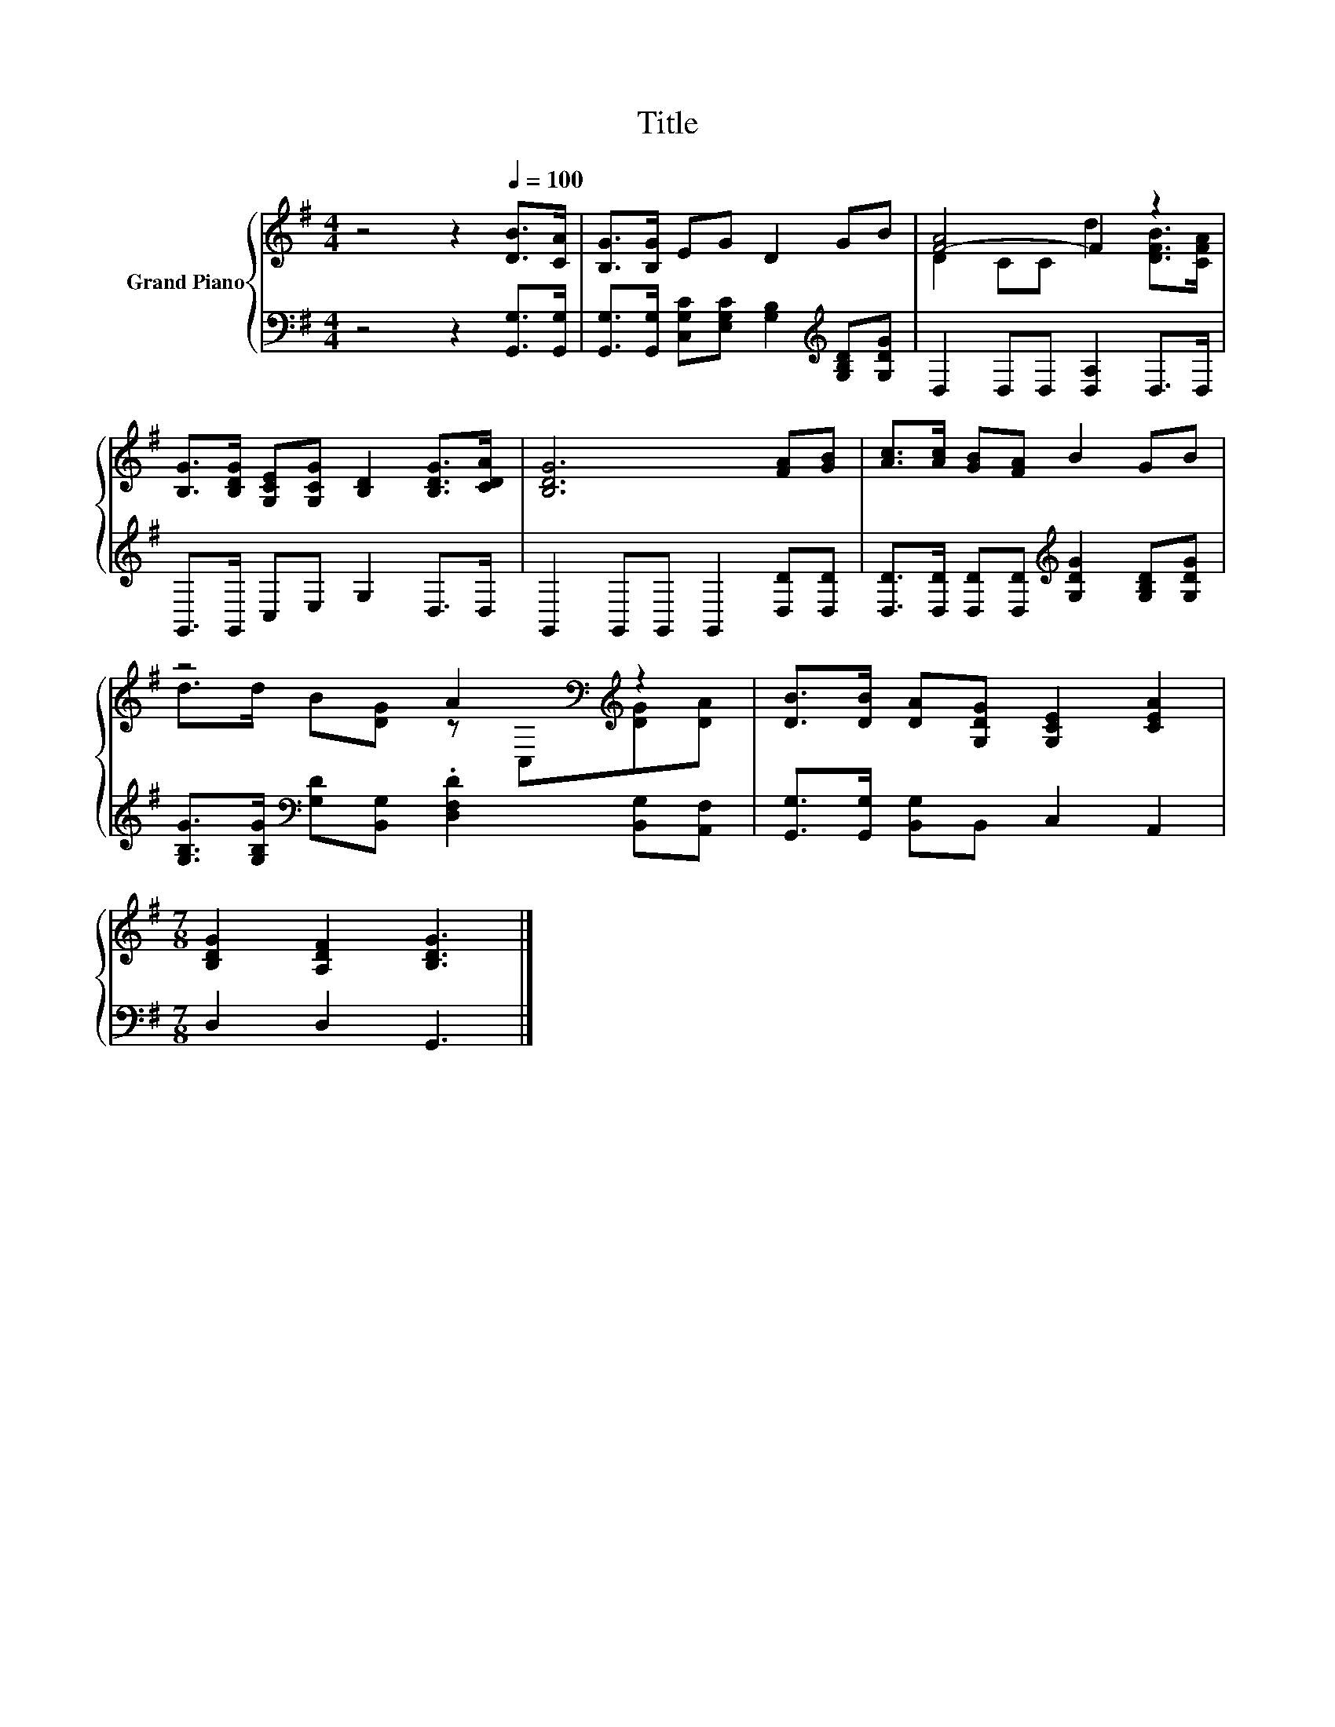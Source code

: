 X:1
T:Title
%%score { ( 1 3 ) | 2 }
L:1/8
M:4/4
K:G
V:1 treble nm="Grand Piano"
V:3 treble 
V:2 bass 
V:1
 z4 z2[Q:1/4=100] [DB]>[CA] | [B,G]>[B,G] EG D2 GB | [F-A]4 F2 z2 | %3
 [B,G]>[B,DG] [G,CE][G,CG] [B,D]2 [B,DG]>[CDA] | [B,DG]6 [FA][GB] | [Ac]>[Ac] [GB][FA] B2 GB | %6
 z4 A2[K:bass][K:treble] z2 | [DB]>[DB] [DA][G,DG] [G,CE]2 [CEA]2 | %8
[M:7/8] [B,DG]2 [A,DF]2 [B,DG]3 |] %9
V:2
 z4 z2 [G,,G,]>[G,,G,] | [G,,G,]>[G,,G,] [C,G,C][E,G,C] [G,B,]2[K:treble] [G,B,D][G,DG] | %2
 D,2 D,D, [D,A,]2 D,>D, | G,,>G,, C,E, G,2 D,>D, | G,,2 G,,G,, G,,2 [D,D][D,D] | %5
 [D,D]>[D,D] [D,D][D,D][K:treble] [G,DG]2 [G,B,D][G,DG] | %6
 [G,B,G]>[G,B,G][K:bass] [G,D][B,,G,] .[D,F,D]2 [B,,G,][A,,F,] | %7
 [G,,G,]>[G,,G,] [B,,G,]B,, C,2 A,,2 |[M:7/8] D,2 D,2 G,,3 |] %9
V:3
 x8 | x8 | D2 CC d2 [DFB]>[CFA] | x8 | x8 | x8 | d>d B[DG] z[K:bass] C,[K:treble][DG][DA] | x8 | %8
[M:7/8] x7 |] %9

